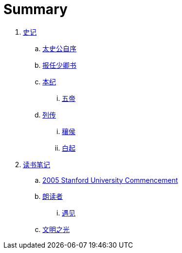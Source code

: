 = Summary

. link:shiji/shiji.adoc[史记]
.. link:shiji/xu.adoc[太史公自序]
.. link:shiji/baoren.adoc[报任少卿书]
.. link:shiji/benji.adoc[本纪]
... link:shiji/benji_wudi.adoc[五帝]
.. link:shiji/liezhuan.adoc[列传]
... link:shiji/ranghou.adoc[穰侯]
... link:shiji/baiqi.adoc[白起]
. link:dushubiji/biji.adoc[读书笔记]
.. link:dushubiji/steve-jobs.adoc[2005 Stanford University Commencement]
.. link:dushubiji/langduzhe/langduzhe.adoc[朗读者]
... link:dushubiji/langduzhe/yujian.adoc[遇见]
.. link:dushubiji/civilizations-and-enlightenments.adoc[文明之光]
